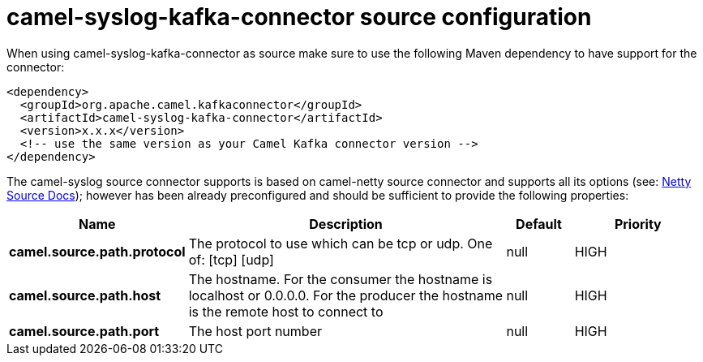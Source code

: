 // kafka-connector options: START
[[camel-syslog-kafka-connector-source]]
= camel-syslog-kafka-connector source configuration

When using camel-syslog-kafka-connector as source make sure to use the following Maven dependency to have support for the connector:

[source,xml]
----
<dependency>
  <groupId>org.apache.camel.kafkaconnector</groupId>
  <artifactId>camel-syslog-kafka-connector</artifactId>
  <version>x.x.x</version>
  <!-- use the same version as your Camel Kafka connector version -->
</dependency>
----


The camel-syslog source connector supports is based on camel-netty source connector and supports all its options (see: xref:connectors/camel-netty-kafka-source-connector.adoc[Netty Source Docs]);
however has been already preconfigured and should be sufficient to provide the following properties:
[width="100%",cols="2,5,^1,2",options="header"]
|===
| Name | Description | Default | Priority
| *camel.source.path.protocol* | The protocol to use which can be tcp or udp. One of: [tcp] [udp] | null | HIGH
| *camel.source.path.host* | The hostname. For the consumer the hostname is localhost or 0.0.0.0. For the producer the hostname is the remote host to connect to | null | HIGH
| *camel.source.path.port* | The host port number | null | HIGH
|===
// kafka-connector options: END
